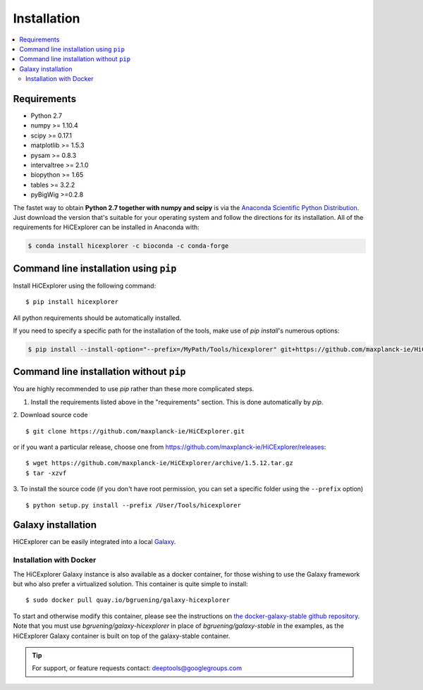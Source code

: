 Installation
=============

.. contents::
    :local:

Requirements
-------------

* Python 2.7
* numpy >= 1.10.4
* scipy >= 0.17.1
* matplotlib >= 1.5.3
* pysam >= 0.8.3
* intervaltree >= 2.1.0
* biopython >= 1.65
* tables >= 3.2.2
* pyBigWig >=0.2.8

The fastet way to obtain **Python 2.7 together with numpy and scipy** is
via the `Anaconda Scientific Python
Distribution <https://store.continuum.io/cshop/anaconda/>`_.
Just download the version that's suitable for your operating system and
follow the directions for its installation. All of the requirements for HiCExplorer can be installed in Anaconda with:

.. code:: bash

    $ conda install hicexplorer -c bioconda -c conda-forge

Command line installation using ``pip``
-----------------------------------------

Install HiCExplorer using the following command:
::

	$ pip install hicexplorer

All python requirements should be automatically installed.

If you need to specify a specific path for the installation of the tools, make use of `pip install`'s numerous options:

.. code:: bash

    $ pip install --install-option="--prefix=/MyPath/Tools/hicexplorer" git+https://github.com/maxplanck-ie/HiCExplorer.git


Command line installation without ``pip``
-------------------------------------------

You are highly recommended to use `pip` rather than these more complicated steps.

1. Install the requirements listed above in the "requirements" section. This is done automatically by `pip`.

2. Download source code
::

	$ git clone https://github.com/maxplanck-ie/HiCExplorer.git

or if you want a particular release, choose one from https://github.com/maxplanck-ie/HiCExplorer/releases:
::

	$ wget https://github.com/maxplanck-ie/HiCExplorer/archive/1.5.12.tar.gz
	$ tar -xzvf

3. To install the source code (if you don't have root permission, you can set
a specific folder using the ``--prefix`` option)
::

	$ python setup.py install --prefix /User/Tools/hicexplorer


Galaxy installation
--------------------

HiCExplorer can be easily integrated into a local `Galaxy <http://galaxyproject.org>`_.

Installation with Docker
^^^^^^^^^^^^^^^^^^^^^^^^

The HiCExplorer Galaxy instance is also available as a docker container, for those wishing to use the Galaxy
framework but who also prefer a virtualized solution. This container is quite simple to install:

::

    $ sudo docker pull quay.io/bgruening/galaxy-hicexplorer

To start and otherwise modify this container, please see the instructions on `the docker-galaxy-stable github repository <https://github.com/bgruening/docker-galaxy-stable>`__. Note that you must use `bgruening/galaxy-hicexplorer` in place of `bgruening/galaxy-stable` in the examples, as the HiCExplorer Galaxy container is built on top of the galaxy-stable container.

.. tip:: For support, or feature requests contact: deeptools@googlegroups.com
